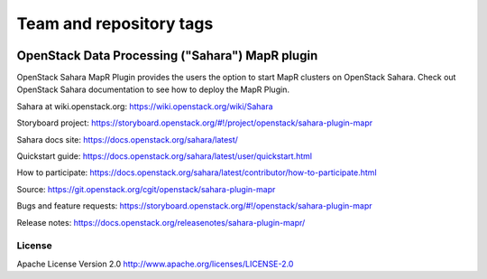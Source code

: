 ========================
Team and repository tags
========================

.. image:: https://governance.openstack.org/tc/badges/sahara.svg
    :target: https://governance.openstack.org/tc/reference/tags/index.html

.. Change things from this point on

OpenStack Data Processing ("Sahara") MapR plugin
================================================

OpenStack Sahara MapR Plugin provides the users the option to
start MapR clusters on OpenStack Sahara.
Check out OpenStack Sahara documentation to see how to deploy the
MapR Plugin.

Sahara at wiki.openstack.org: https://wiki.openstack.org/wiki/Sahara

Storyboard project: https://storyboard.openstack.org/#!/project/openstack/sahara-plugin-mapr

Sahara docs site: https://docs.openstack.org/sahara/latest/

Quickstart guide: https://docs.openstack.org/sahara/latest/user/quickstart.html

How to participate: https://docs.openstack.org/sahara/latest/contributor/how-to-participate.html

Source: https://git.openstack.org/cgit/openstack/sahara-plugin-mapr

Bugs and feature requests: https://storyboard.openstack.org/#!/openstack/sahara-plugin-mapr

Release notes: https://docs.openstack.org/releasenotes/sahara-plugin-mapr/

License
-------

Apache License Version 2.0 http://www.apache.org/licenses/LICENSE-2.0



